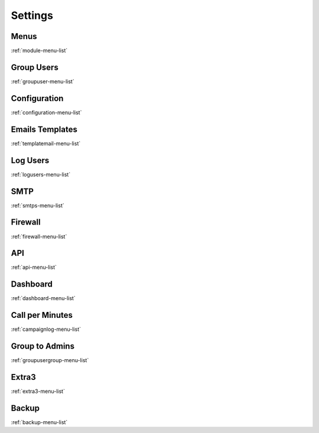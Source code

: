 ********
Settings
********


Menus
*****
:ref:`module-menu-list`


Group Users
***********
:ref:`groupuser-menu-list`


Configuration
*************
:ref:`configuration-menu-list`


Emails Templates
****************
:ref:`templatemail-menu-list`


Log Users
*********
:ref:`logusers-menu-list`


SMTP
****
:ref:`smtps-menu-list`


Firewall
********
:ref:`firewall-menu-list`


API
***
:ref:`api-menu-list`


Dashboard
*********
:ref:`dashboard-menu-list`


Call per Minutes
****************
:ref:`campaignlog-menu-list`


Group to Admins
***************
:ref:`groupusergroup-menu-list`


Extra3
******
:ref:`extra3-menu-list`


Backup
******
:ref:`backup-menu-list`


